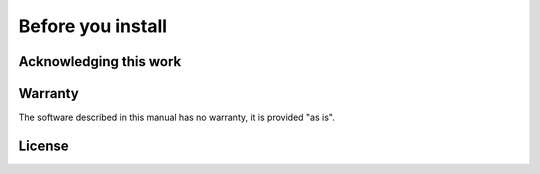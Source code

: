.. _before_installing:


Before you install
==================


Acknowledging this work
----------------------------------



Warranty
----------------------------------

The software described in this manual has no warranty, it is provided "as is".

License
----------------------------------
